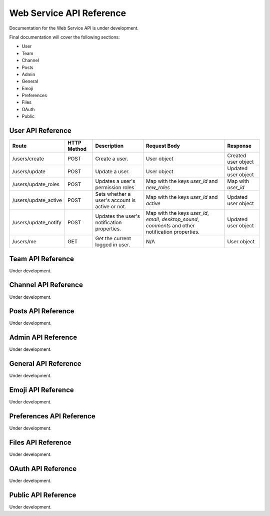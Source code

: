 ##########################
Web Service API Reference 
##########################

Documentation for the Web Service API is under development. 

Final documentation will cover the following sections: 

- User
- Team
- Channel
- Posts
- Admin
- General
- Emoji
- Preferences
- Files
- OAuth
- Public

User API Reference
^^^^^^^^^^^^^^^^^^^^^^^^^^^^^^^^^^^^

+-------------------------+-------------+-------------------------------------------------+------------------------------------------------------------------------------------------------------+---------------------+
| Route                   | HTTP Method | Description                                     | Request Body                                                                                         | Response            |
+=========================+=============+=================================================+======================================================================================================+=====================+
| /users/create           | POST        | Create a user.                                  | User object                                                                                          | Created user object |
+-------------------------+-------------+-------------------------------------------------+------------------------------------------------------------------------------------------------------+---------------------+
| /users/update           | POST        | Update a user.                                  |  User object                                                                                         | Updated user object |
+-------------------------+-------------+-------------------------------------------------+------------------------------------------------------------------------------------------------------+---------------------+
| /users/update_roles     | POST        | Updates a user's permission roles               | Map with the keys `user_id` and `new_roles`                                                          | Map with `user_id`  |
+-------------------------+-------------+-------------------------------------------------+------------------------------------------------------------------------------------------------------+---------------------+
| /users/update_active    | POST        | Sets whether a user's account is active or not. | Map with the keys `user_id` and `active`                                                             | Updated user object |
+-------------------------+-------------+-------------------------------------------------+------------------------------------------------------------------------------------------------------+---------------------+
| /users/update_notify    | POST        | Updates the user's notification properties.     | Map with the keys `user_id`, `email`, `desktop_sound`, `comments` and other notification properties. | Updated user object |
+-------------------------+-------------+-------------------------------------------------+------------------------------------------------------------------------------------------------------+---------------------+
| /users/me               | GET         | Get the current logged in user.                 | N/A                                                                                                  | User object         |
+-------------------------+-------------+-------------------------------------------------+------------------------------------------------------------------------------------------------------+---------------------+

Team API Reference
^^^^^^^^^^^^^^^^^^^^^^^^^^^^^^^^^^^^

Under development.

Channel API Reference
^^^^^^^^^^^^^^^^^^^^^^^^^^^^^^^^^^^^

Under development.

Posts API Reference
^^^^^^^^^^^^^^^^^^^^^^^^^^^^^^^^^^^^

Under development.

Admin API Reference
^^^^^^^^^^^^^^^^^^^^^^^^^^^^^^^^^^^^

Under development.

General API Reference
^^^^^^^^^^^^^^^^^^^^^^^^^^^^^^^^^^^^

Under development.

Emoji API Reference
^^^^^^^^^^^^^^^^^^^^^^^^^^^^^^^^^^^^

Under development.

Preferences API Reference
^^^^^^^^^^^^^^^^^^^^^^^^^^^^^^^^^^^^

Under development.

Files API Reference
^^^^^^^^^^^^^^^^^^^^^^^^^^^^^^^^^^^^

Under development.

OAuth API Reference
^^^^^^^^^^^^^^^^^^^^^^^^^^^^^^^^^^^^

Under development.

Public API Reference
^^^^^^^^^^^^^^^^^^^^^^^^^^^^^^^^^^^^

Under development.


